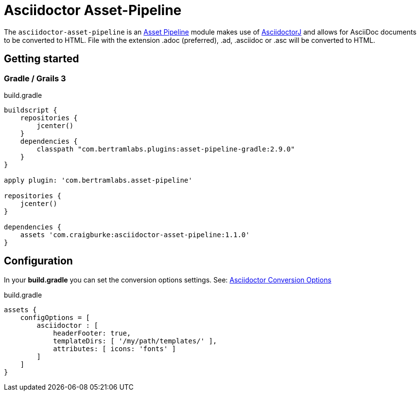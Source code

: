 :version: 1.1.0
:apVersion: 2.9.0
= Asciidoctor Asset-Pipeline

The `asciidoctor-asset-pipeline` is an https://github.com/bertramdev/asset-pipeline-core[Asset Pipeline] module makes use of https://github.com/asciidoctor/asciidoctorj[AsciidoctorJ] and allows for AsciiDoc documents to be converted to HTML.
File with the extension .adoc (preferred), .ad, .asciidoc or .asc will be converted to HTML.

== Getting started

=== Gradle / Grails 3

[source,groovy,subs='attributes']
.build.gradle
----
buildscript {
    repositories {
        jcenter()
    }
    dependencies {
        classpath "com.bertramlabs.plugins:asset-pipeline-gradle:{apVersion}"
    }
}

apply plugin: 'com.bertramlabs.asset-pipeline'

repositories {
    jcenter()
}

dependencies {
    assets 'com.craigburke:asciidoctor-asset-pipeline:{version}'
}
----

== Configuration

In your *build.gradle* you can set the conversion options settings. See: https://github.com/asciidoctor/asciidoctorj#conversion-options[Asciidoctor Conversion Options]

[source,groovy]
.build.gradle
----
assets {
    configOptions = [
        asciidoctor : [
            headerFooter: true,
            templateDirs: [ '/my/path/templates/' ],
            attributes: [ icons: 'fonts' ]
        ]
    ]
}
----
